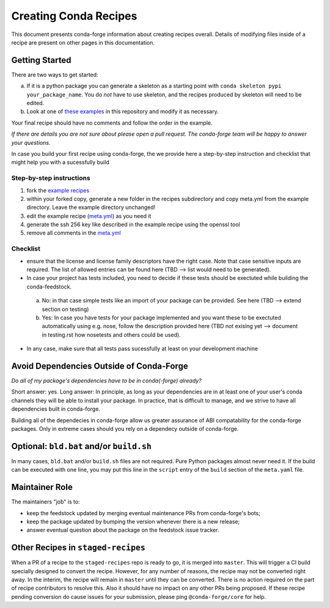 Creating Conda Recipes
==========================
This document presents conda-forge information about creating recipes overall.
Details of modifying files inside of a recipe are present on other pages in
this documentation.

Getting Started
------------------------------
There are two ways to get started:

a. If it is a python package you can generate a skeleton as a starting point with
   ``conda skeleton pypi your_package_name``. You do *not* have to use skeleton, and the
   recipes produced by skeleton will need to be edited.
b. Look at one of `these examples <https://github.com/conda-forge/staged-recipes/tree/master/recipes>`_
   in this repository and modify it as necessary.

Your final recipe should have no comments and follow the order in the example.

*If there are details you are not sure about please open a pull request. The conda-forge team will be happy to answer your questions.*


In case you build your first recipe using conda-forge, the we provide here a step-by-step instruction and checklist that might help you with a sucessfully build

Step-by-step instructions
~~~~~~~~~~~~~~~~~~~~~~~~~

1. fork the `example recipes <https://github.com/conda-forge/staged-recipes/tree/master/recipes>`_
2. within your forked copy, generate a new folder in the recipes subdirectory and copy meta.yml from the example directory. Leave the example directory unchanged!
3. edit the example recipe (`meta.yml <https://github.com/conda-forge/staged-recipes/blob/master/recipes/example/meta.yaml>`_) as you need it
4. generate the ssh 256 key like described in the example recipe using the
   openssl tool
5. remove all comments in the `meta.yml <https://github.com/conda-forge/staged-recipes/blob/master/recipes/example/meta.yaml>`_


Checklist
~~~~~~~~~

* ensure that the license and license family descriptors have the right case. Note that case sensitive inputs are required. The list of allowed entries can be found here (TBD --> list would need to be generated).
* In case your project has tests included, you need to decide if these tests should be exectuted while building the conda-feedstock.
 a. No: in that case simple tests like an import of your package can be provided. See here (TBD --> extend section on testing)
 
 b. Yes: In case you have tests for your package implemented and you want these to be exectuted automatically using e.g. nose, follow the description provided here (TBD not exising yet --> document in testing.rst how nosetests and others could be used).
* In any case, make sure that all tests pass sucessfully at least on your
  development machine


Avoid Dependencies Outside of Conda-Forge
-----------------------------------------
*Do all of my package's dependencies have to be in conda(-forge) already?*

Short answer: yes. Long answer: In principle, as long as your dependencies are in at least one of
your user's conda channels they will be able to install your package. In practice, that is difficult
to manage, and we strive to have all dependencies built in conda-forge.

Building all of the dependecies in conda-forge allow us greater assurance of ABI compatability
for the conda-forge packages. Only in extreme cases should you rely on a dependecy outside of
conda-forge.


Optional: ``bld.bat`` and/or ``build.sh``
------------------------------------------
In many cases, ``bld.bat`` and/or ``build.sh`` files are not required. Pure Python packages almost never need it.
If the build can be executed with one line, you may put this line in the ``script`` entry of the ``build`` section of
the ``meta.yaml`` file.


Maintainer Role
---------------
The maintainers "job" is to:

- keep the feedstock updated by merging eventual maintenance PRs from conda-forge's bots;
- keep the package updated by bumping the version whenever there is a new release;
- answer eventual question about the package on the feedstock issue tracker.


Other Recipes in ``staged-recipes``
-----------------------------------
When a PR of a recipe to the ``staged-recipes`` repo is ready to go, it is merged into ``master``. This will trigger
a CI build specially designed to convert the recipe. However, for any number of reasons, the recipe may not be converted
right away. In the interim, the recipe will remain in ``master`` until they can be converted.
There is no action required on the part of recipe contributors to resolve this. Also it should have no impact on any other
PRs being proposed. If these recipe pending conversion do cause issues for your submission, please ping ``@conda-forge/core``
for help.
